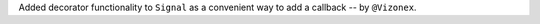 Added decorator functionality to ``Signal`` as a convenient way to add a callback -- by ``@Vizonex``.
